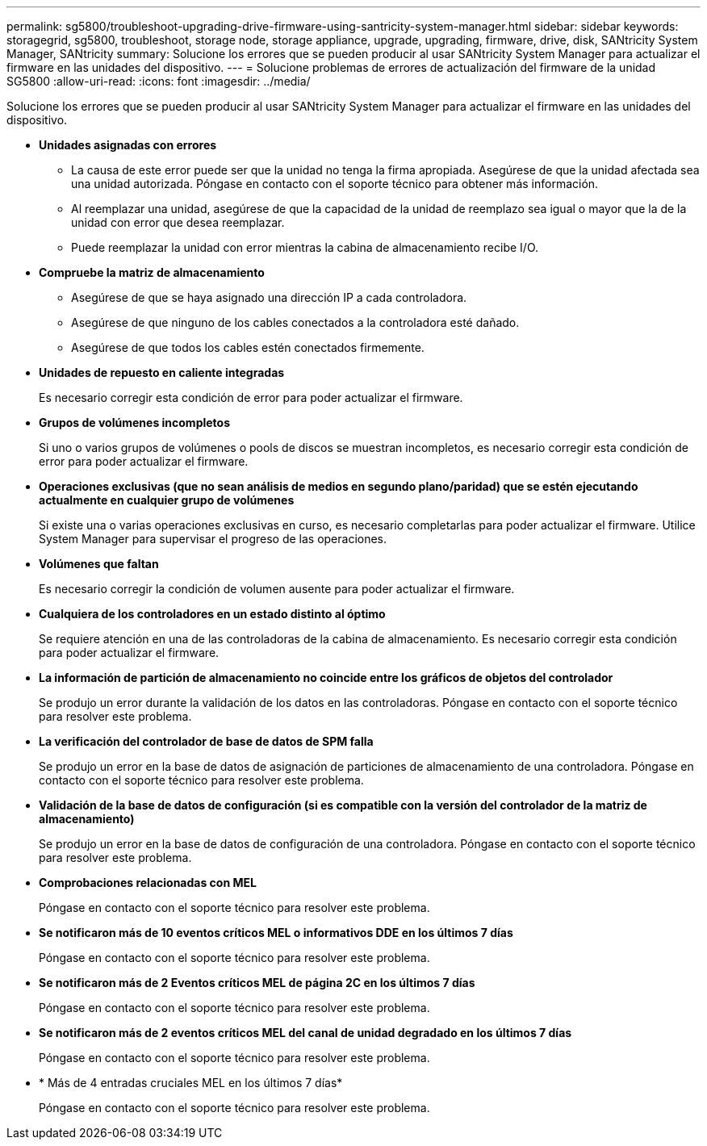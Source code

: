 ---
permalink: sg5800/troubleshoot-upgrading-drive-firmware-using-santricity-system-manager.html 
sidebar: sidebar 
keywords: storagegrid, sg5800, troubleshoot, storage node, storage appliance, upgrade, upgrading, firmware, drive, disk, SANtricity System Manager, SANtricity 
summary: Solucione los errores que se pueden producir al usar SANtricity System Manager para actualizar el firmware en las unidades del dispositivo. 
---
= Solucione problemas de errores de actualización del firmware de la unidad SG5800
:allow-uri-read: 
:icons: font
:imagesdir: ../media/


[role="lead"]
Solucione los errores que se pueden producir al usar SANtricity System Manager para actualizar el firmware en las unidades del dispositivo.

* *Unidades asignadas con errores*
+
** La causa de este error puede ser que la unidad no tenga la firma apropiada. Asegúrese de que la unidad afectada sea una unidad autorizada. Póngase en contacto con el soporte técnico para obtener más información.
** Al reemplazar una unidad, asegúrese de que la capacidad de la unidad de reemplazo sea igual o mayor que la de la unidad con error que desea reemplazar.
** Puede reemplazar la unidad con error mientras la cabina de almacenamiento recibe I/O.


* *Compruebe la matriz de almacenamiento*
+
** Asegúrese de que se haya asignado una dirección IP a cada controladora.
** Asegúrese de que ninguno de los cables conectados a la controladora esté dañado.
** Asegúrese de que todos los cables estén conectados firmemente.


* *Unidades de repuesto en caliente integradas*
+
Es necesario corregir esta condición de error para poder actualizar el firmware.

* *Grupos de volúmenes incompletos*
+
Si uno o varios grupos de volúmenes o pools de discos se muestran incompletos, es necesario corregir esta condición de error para poder actualizar el firmware.

* *Operaciones exclusivas (que no sean análisis de medios en segundo plano/paridad) que se estén ejecutando actualmente en cualquier grupo de volúmenes*
+
Si existe una o varias operaciones exclusivas en curso, es necesario completarlas para poder actualizar el firmware. Utilice System Manager para supervisar el progreso de las operaciones.

* *Volúmenes que faltan*
+
Es necesario corregir la condición de volumen ausente para poder actualizar el firmware.

* *Cualquiera de los controladores en un estado distinto al óptimo*
+
Se requiere atención en una de las controladoras de la cabina de almacenamiento. Es necesario corregir esta condición para poder actualizar el firmware.

* *La información de partición de almacenamiento no coincide entre los gráficos de objetos del controlador*
+
Se produjo un error durante la validación de los datos en las controladoras. Póngase en contacto con el soporte técnico para resolver este problema.

* *La verificación del controlador de base de datos de SPM falla*
+
Se produjo un error en la base de datos de asignación de particiones de almacenamiento de una controladora. Póngase en contacto con el soporte técnico para resolver este problema.

* *Validación de la base de datos de configuración (si es compatible con la versión del controlador de la matriz de almacenamiento)*
+
Se produjo un error en la base de datos de configuración de una controladora. Póngase en contacto con el soporte técnico para resolver este problema.

* *Comprobaciones relacionadas con MEL*
+
Póngase en contacto con el soporte técnico para resolver este problema.

* *Se notificaron más de 10 eventos críticos MEL o informativos DDE en los últimos 7 días*
+
Póngase en contacto con el soporte técnico para resolver este problema.

* *Se notificaron más de 2 Eventos críticos MEL de página 2C en los últimos 7 días*
+
Póngase en contacto con el soporte técnico para resolver este problema.

* *Se notificaron más de 2 eventos críticos MEL del canal de unidad degradado en los últimos 7 días*
+
Póngase en contacto con el soporte técnico para resolver este problema.

* * Más de 4 entradas cruciales MEL en los últimos 7 días*
+
Póngase en contacto con el soporte técnico para resolver este problema.


